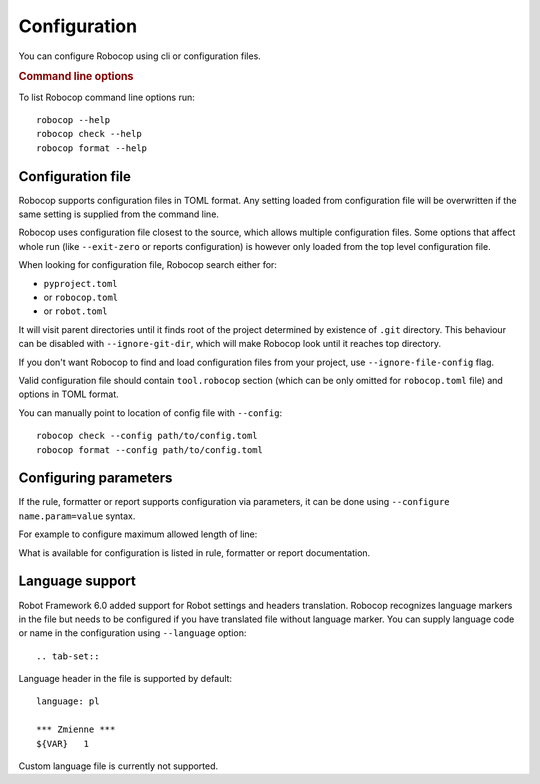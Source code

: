 .. _configuration:

*************
Configuration
*************

You can configure Robocop using cli or configuration files.

.. rubric:: Command line options

To list Robocop command line options run::

    robocop --help
    robocop check --help
    robocop format --help

.. _config-file:

Configuration file
==================

Robocop supports configuration files in TOML format. Any setting loaded from configuration file will be overwritten
if the same setting is supplied from the command line.

Robocop uses configuration file closest to the source, which allows multiple configuration files. Some options that
affect whole run (like ``--exit-zero`` or reports configuration) is however only loaded from the top level configuration
file.

When looking for configuration file, Robocop search either for:

- ``pyproject.toml``
- or ``robocop.toml``
- or ``robot.toml``

It will visit parent directories until it finds root of the project determined by existence of ``.git`` directory.
This behaviour can be disabled with ``--ignore-git-dir``, which will make Robocop look until it reaches top directory.

If you don't want Robocop to find and load configuration files from your project, use ``--ignore-file-config`` flag.

Valid configuration file should contain ``tool.robocop`` section (which can be only omitted for ``robocop.toml`` file)
and options in TOML format.

.. dropdown:: Example configuration file

    ::

        [tool.robocop]
        exclude = ["deprecated.robot"]
        include = ["custom.txt"]
        language = ["en", "pl"]

        [tool.robocop.lint]
        select = [
            "rulename",
            "ruleid"
        ]
        ignore = [
            "ruleid"
        ]
        reports = ["all", "sarif"]
        persistent = true
        compare = true
        configure = [
            "line-too-long.line_length=110"
        ]

        [tool.robocop.format]
        select = ["NormalizeNewLines"]
        custom_formatters = ["CustomFormatter.py"]
        configure = [
            "NormalizeNewLines.section_lines=1"
        ]
        diff = true
        line_length = 110
        skip = [
            "documentation"
        ]
        reruns = 3

You can manually point to location of config file with ``--config``::

    robocop check --config path/to/config.toml
    robocop format --config path/to/config.toml


Configuring parameters
======================

If the rule, formatter or report supports configuration via parameters, it can be done using
``--configure name.param=value`` syntax.

For example to configure maximum allowed length of line:

.. tab-set::

    .. tab-item:: Cli

        .. code:: shell

             robocop check --configure line-too-long.line_length=140

    .. tab-item:: Configuration file

        .. code:: toml

            [tool.robocop.lint]
            configure = [
                "line-too-long.line_length=140"
            ]

What is available for configuration is listed in rule, formatter or report documentation.

.. _language_support:

Language support
================

Robot Framework 6.0 added support for Robot settings and headers translation.
Robocop recognizes language markers in the file but needs to be configured if you have translated file without
language marker. You can supply language code or name in the configuration using ``--language`` option::

.. tab-set::

    .. tab-item:: Cli

        .. code:: shell

            robocop check --language pl
            robocop format --language fi

    .. tab-item:: Configuration file

        .. code:: toml

            [tool.robocop]
            language = [
                "pl",
                "fi"
            ]

Language header in the file is supported by default::

    language: pl

    *** Zmienne ***
    ${VAR}   1

Custom language file is currently not supported.
